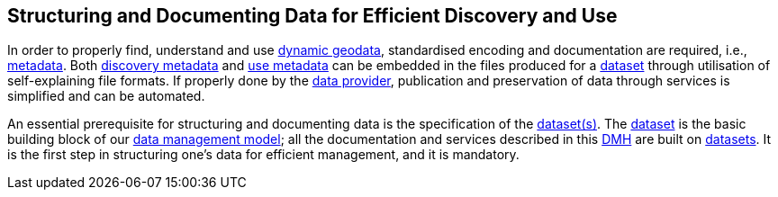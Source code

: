[[structuring-and-documenting]]
== Structuring and Documenting Data for Efficient Discovery and Use
:xrefstyle: short

In order to properly find, understand and use <<dynamic-geodata,dynamic geodata>>, standardised encoding and documentation are required, i.e., <<metadata,metadata>>. 
Both <<discovery-metadata,discovery metadata>> and <<use-metadata,use metadata>> can be embedded in the files produced for a <<dataset,dataset>> through utilisation of self-explaining file formats. If properly done by the <<data-provider,data provider>>, publication and preservation of data through services is simplified and can be automated.

An essential prerequisite for structuring and documenting data is the specification of the <<dataset,dataset(s)>>. The <<dataset,dataset>> is the basic building block of our <<fair-data-management-model,data management model>>; all the documentation and services described in this <<dmh,DMH>> are built on <<dataset,datasets>>. It is the first step in structuring one’s data for efficient management, and it is mandatory.




